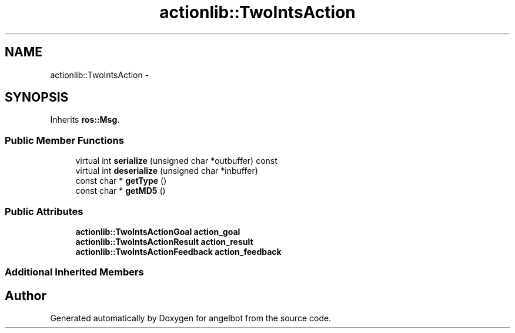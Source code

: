 .TH "actionlib::TwoIntsAction" 3 "Sat Jul 9 2016" "angelbot" \" -*- nroff -*-
.ad l
.nh
.SH NAME
actionlib::TwoIntsAction \- 
.SH SYNOPSIS
.br
.PP
.PP
Inherits \fBros::Msg\fP\&.
.SS "Public Member Functions"

.in +1c
.ti -1c
.RI "virtual int \fBserialize\fP (unsigned char *outbuffer) const "
.br
.ti -1c
.RI "virtual int \fBdeserialize\fP (unsigned char *inbuffer)"
.br
.ti -1c
.RI "const char * \fBgetType\fP ()"
.br
.ti -1c
.RI "const char * \fBgetMD5\fP ()"
.br
.in -1c
.SS "Public Attributes"

.in +1c
.ti -1c
.RI "\fBactionlib::TwoIntsActionGoal\fP \fBaction_goal\fP"
.br
.ti -1c
.RI "\fBactionlib::TwoIntsActionResult\fP \fBaction_result\fP"
.br
.ti -1c
.RI "\fBactionlib::TwoIntsActionFeedback\fP \fBaction_feedback\fP"
.br
.in -1c
.SS "Additional Inherited Members"


.SH "Author"
.PP 
Generated automatically by Doxygen for angelbot from the source code\&.
